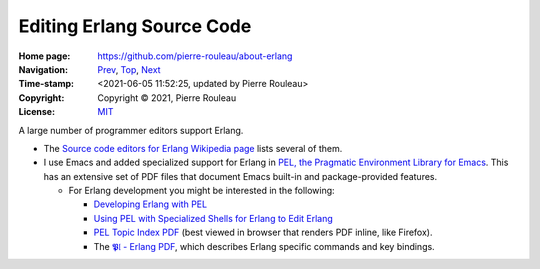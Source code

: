 ==========================
Editing Erlang Source Code
==========================

:Home page: https://github.com/pierre-rouleau/about-erlang
:Navigation: Prev_, Top_, Next_
:Time-stamp: <2021-06-05 11:52:25, updated by Pierre Rouleau>
:Copyright:  Copyright © 2021, Pierre Rouleau
:License: `MIT <../LICENSE>`_

.. _Prev:  installing-erlang.rst
.. _Top:   https://github.com/pierre-rouleau/about-erlang
.. _Next:  erlang-tools.rst

.. ---------------------------------------------------------------------------

A large number of programmer editors support Erlang.

- The `Source code editors for Erlang Wikipedia page`_ lists several of them.
- I use Emacs and added specialized support for Erlang in
  `PEL, the Pragmatic Environment Library for Emacs`_.
  This has an extensive set of PDF files that document Emacs
  built-in and package-provided features.

  - For Erlang development you might be interested in the following:

    - `Developing Erlang with PEL`_
    - `Using PEL with Specialized Shells for Erlang to Edit Erlang`_
    - `PEL Topic Index PDF`_ (best viewed in browser that renders PDF inline,
      like Firefox).
    - The `𝕻𝔩 - Erlang PDF`_, which describes Erlang specific commands and key bindings.

.. _Source code editors for Erlang Wikipedia page: https://en.wikipedia.org/wiki/Source_code_editors_for_Erlang
.. _PEL, the Pragmatic Environment Library for Emacs:  https://github.com/pierre-rouleau/pel#readme
.. _PEL Topic Index PDF: https://raw.githubusercontent.com/pierre-rouleau/pel/master/doc/pdf/-index.pdf
.. _𝕻𝔩 - Erlang PDF: https://raw.githubusercontent.com/pierre-rouleau/pel/master/doc/pdf/pl-erlang.pdf
.. _Developing Erlang with PEL: https://github.com/pierre-rouleau/pel/blob/master/doc/developing-erlang.rst
.. _Using PEL with Specialized Shells for Erlang to Edit Erlang: editing-erlang-with-pel.rst

.. ---------------------------------------------------------------------------
